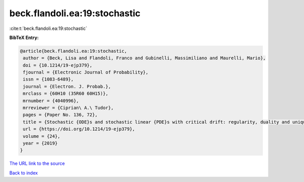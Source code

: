 beck.flandoli.ea:19:stochastic
==============================

:cite:t:`beck.flandoli.ea:19:stochastic`

**BibTeX Entry:**

.. code-block:: bibtex

   @article{beck.flandoli.ea:19:stochastic,
    author = {Beck, Lisa and Flandoli, Franco and Gubinelli, Massimiliano and Maurelli, Mario},
    doi = {10.1214/19-ejp379},
    fjournal = {Electronic Journal of Probability},
    issn = {1083-6489},
    journal = {Electron. J. Probab.},
    mrclass = {60H10 (35R60 60H15)},
    mrnumber = {4040996},
    mrreviewer = {Ciprian\ A.\ Tudor},
    pages = {Paper No. 136, 72},
    title = {Stochastic {ODE}s and stochastic linear {PDE}s with critical drift: regularity, duality and uniqueness},
    url = {https://doi.org/10.1214/19-ejp379},
    volume = {24},
    year = {2019}
   }
`The URL link to the source <ttps://doi.org/10.1214/19-ejp379}>`_


`Back to index <../By-Cite-Keys.html>`_
